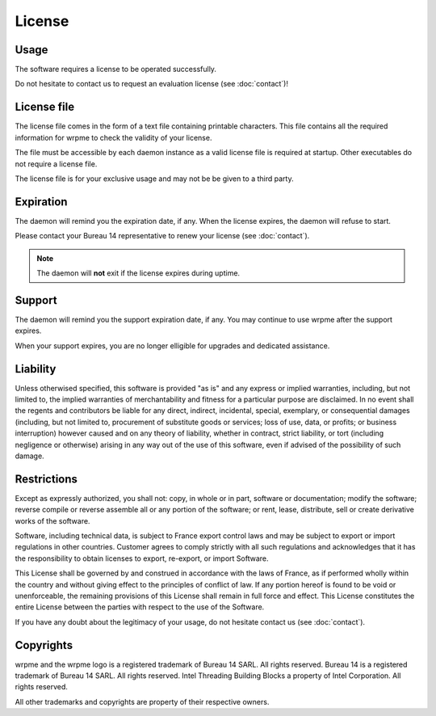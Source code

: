 License
=======

Usage
-----

The software requires a license to be operated successfully. 

Do not hesitate to contact us to request an evaluation license (see :doc:`contact`)!

License file
------------

The license file comes in the form of a text file containing printable characters. This file contains all the required information
for wrpme to check the validity of your license.

The file must be accessible by each daemon instance as a valid license file is required at startup. Other executables do not require a license file.

The license file is for your exclusive usage and may not be be given to a third party.

Expiration
----------

The daemon will remind you the expiration date, if any. When the license expires, the daemon will refuse to start.

Please contact your Bureau 14 representative to renew your license (see :doc:`contact`).

.. note::
    The daemon will **not** exit if the license expires during uptime.

Support
--------

The daemon will remind you the support expiration date, if any. You may continue to use wrpme after the support expires.

When your support expires, you are no longer elligible for upgrades and dedicated assistance. 

Liability
---------

Unless otherwised specified, this software is provided "as is" and any express or implied warranties, including, but not limited to, the implied warranties of merchantability and fitness for a particular purpose are disclaimed. In no event shall the regents and contributors be liable for any direct, indirect, incidental, special, exemplary, or consequential damages (including, but not limited to, procurement of substitute goods or services; loss of use, data, or profits; or business interruption) however caused and on any theory of liability, whether in contract, strict liability, or tort (including negligence or otherwise) arising in any way out of the use of this software, even if advised of the possibility of such damage.

Restrictions
------------

Except as expressly authorized, you shall not: copy, in whole or in part, software or documentation; modify the software; reverse compile or reverse assemble all or any portion of the software; or rent, lease, distribute, sell or create derivative works of the software.

Software, including technical data, is subject to France export control laws and may be subject to export or import regulations in other countries. Customer agrees to comply strictly with all such regulations and acknowledges that it has the responsibility to obtain licenses to export, re-export, or import Software.

This License shall be governed by and construed in accordance with the laws of France, as if performed wholly within the country and without giving effect to the principles of conflict of law. If any portion hereof is found to be void or unenforceable, the remaining provisions of this License shall remain in full force and effect. This License constitutes the entire License between the parties with respect to the use of the Software.

If you have any doubt about the legitimacy of your usage, do not hesitate contact us (see :doc:`contact`).

Copyrights
----------

wrpme and the wrpme logo is a registered trademark of Bureau 14 SARL. All rights reserved.
Bureau 14 is a registered trademark of Bureau 14 SARL. All rights reserved.
Intel Threading Building Blocks a property of Intel Corporation. All rights reserved.

All other trademarks and copyrights are property of their respective owners.




